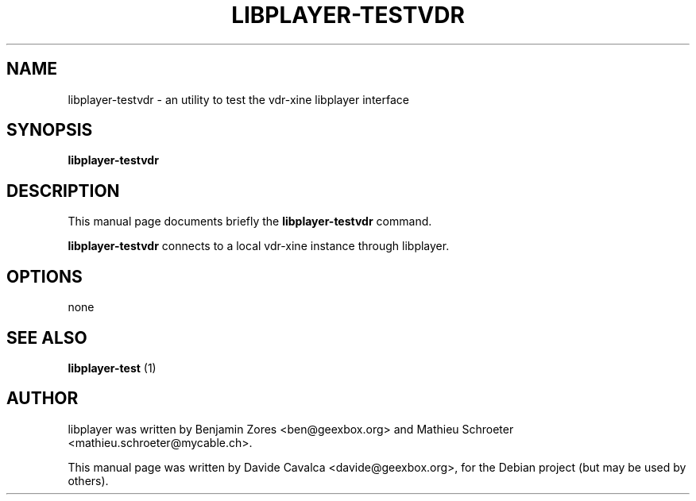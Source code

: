 .\"                                      Hey, EMACS: -*- nroff -*-
.\" First parameter, NAME, should be all caps
.\" Second parameter, SECTION, should be 1-8, maybe w/ subsection
.\" other parameters are allowed: see man(7), man(1)
.TH LIBPLAYER-TESTVDR 1 "10/12/2009"
.\" Please adjust this date whenever revising the manpage.
.\"
.\" Some roff macros, for reference:
.\" .nh        disable hyphenation
.\" .hy        enable hyphenation
.\" .ad l      left justify
.\" .ad b      justify to both left and right margins
.\" .nf        disable filling
.\" .fi        enable filling
.\" .br        insert line break
.\" .sp <n>    insert n+1 empty lines
.\" for manpage-specific macros, see man(7)
.SH NAME
libplayer-testvdr \- an utility to test the vdr-xine libplayer interface
.SH SYNOPSIS
\fBlibplayer-testvdr\fP
.SH DESCRIPTION
This manual page documents briefly the \fBlibplayer-testvdr\fP command.
.PP
\fBlibplayer-testvdr\fP connects to a local vdr-xine instance through
libplayer.
.SH OPTIONS
none
.SH "SEE ALSO"
.B libplayer-test
(1)
.SH AUTHOR
libplayer was written by Benjamin Zores <ben@geexbox.org> and Mathieu Schroeter <mathieu.schroeter@mycable.ch>.
.PP
This manual page was written by Davide Cavalca <davide@geexbox.org>,
for the Debian project (but may be used by others).
